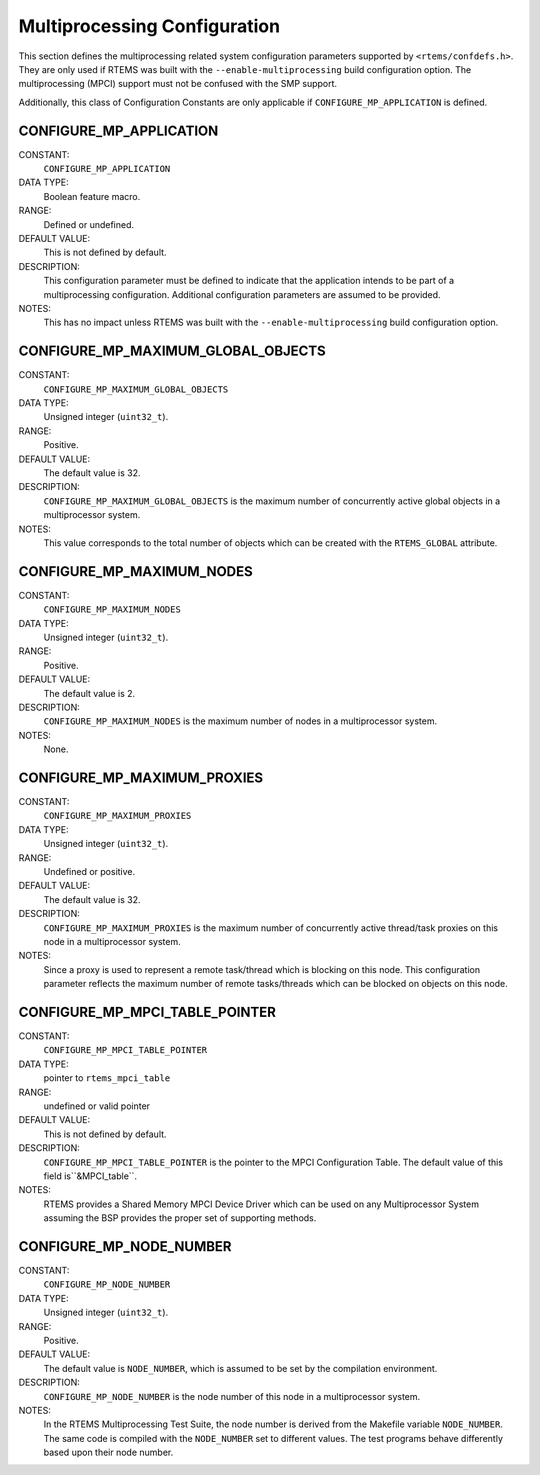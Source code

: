 .. SPDX-License-Identifier: CC-BY-SA-4.0

.. Copyright (C) 1988, 2008 On-Line Applications Research Corporation (OAR)

Multiprocessing Configuration
=============================

This section defines the multiprocessing related system configuration
parameters supported by ``<rtems/confdefs.h>``.  They are only used if RTEMS
was built with the ``--enable-multiprocessing`` build configuration option.
The multiprocessing (MPCI) support must not be confused with the SMP support.

Additionally, this class of Configuration Constants are only applicable if
``CONFIGURE_MP_APPLICATION`` is defined.

.. index:: CONFIGURE_MP_APPLICATION

.. _CONFIGURE_MP_APPLICATION:

CONFIGURE_MP_APPLICATION
------------------------

CONSTANT:
    ``CONFIGURE_MP_APPLICATION``

DATA TYPE:
    Boolean feature macro.

RANGE:
    Defined or undefined.

DEFAULT VALUE:
    This is not defined by default.

DESCRIPTION:
    This configuration parameter must be defined to indicate that the
    application intends to be part of a multiprocessing
    configuration. Additional configuration parameters are assumed to be
    provided.

NOTES:
    This has no impact unless RTEMS was built with the
    ``--enable-multiprocessing`` build configuration option.

.. index:: CONFIGURE_MP_MAXIMUM_GLOBAL_OBJECTS

.. _CONFIGURE_MP_MAXIMUM_GLOBAL_OBJECTS:

CONFIGURE_MP_MAXIMUM_GLOBAL_OBJECTS
-----------------------------------

CONSTANT:
    ``CONFIGURE_MP_MAXIMUM_GLOBAL_OBJECTS``

DATA TYPE:
    Unsigned integer (``uint32_t``).

RANGE:
    Positive.

DEFAULT VALUE:
    The default value is 32.

DESCRIPTION:
    ``CONFIGURE_MP_MAXIMUM_GLOBAL_OBJECTS`` is the maximum number of
    concurrently active global objects in a multiprocessor system.

NOTES:
    This value corresponds to the total number of objects which can be created
    with the ``RTEMS_GLOBAL`` attribute.

.. index:: CONFIGURE_MP_MAXIMUM_NODES

.. _CONFIGURE_MP_MAXIMUM_NODES:

CONFIGURE_MP_MAXIMUM_NODES
--------------------------

CONSTANT:
    ``CONFIGURE_MP_MAXIMUM_NODES``

DATA TYPE:
    Unsigned integer (``uint32_t``).

RANGE:
    Positive.

DEFAULT VALUE:
    The default value is 2.

DESCRIPTION:
    ``CONFIGURE_MP_MAXIMUM_NODES`` is the maximum number of nodes in a
    multiprocessor system.

NOTES:
    None.

.. index:: CONFIGURE_MP_MAXIMUM_PROXIES

.. _CONFIGURE_MP_MAXIMUM_PROXIES:

CONFIGURE_MP_MAXIMUM_PROXIES
----------------------------

CONSTANT:
    ``CONFIGURE_MP_MAXIMUM_PROXIES``

DATA TYPE:
    Unsigned integer (``uint32_t``).

RANGE:
    Undefined or positive.

DEFAULT VALUE:
    The default value is 32.

DESCRIPTION:
    ``CONFIGURE_MP_MAXIMUM_PROXIES`` is the maximum number of concurrently
    active thread/task proxies on this node in a multiprocessor system.

NOTES:
    Since a proxy is used to represent a remote task/thread which is blocking
    on this node. This configuration parameter reflects the maximum number of
    remote tasks/threads which can be blocked on objects on this node.

.. COMMENT: XXX - add xref to proxy discussion in MP chapter

.. index:: CONFIGURE_MP_MPCI_TABLE_POINTER

.. _CONFIGURE_MP_MPCI_TABLE_POINTER:

CONFIGURE_MP_MPCI_TABLE_POINTER
-------------------------------

CONSTANT:
    ``CONFIGURE_MP_MPCI_TABLE_POINTER``

DATA TYPE:
    pointer to ``rtems_mpci_table``

RANGE:
    undefined or valid pointer

DEFAULT VALUE:
    This is not defined by default.

DESCRIPTION:
    ``CONFIGURE_MP_MPCI_TABLE_POINTER`` is the pointer to the MPCI
    Configuration Table.  The default value of this field is``&MPCI_table``.

NOTES:
    RTEMS provides a Shared Memory MPCI Device Driver which can be used on any
    Multiprocessor System assuming the BSP provides the proper set of
    supporting methods.

.. index:: CONFIGURE_MP_NODE_NUMBER

.. _CONFIGURE_MP_NODE_NUMBER:

CONFIGURE_MP_NODE_NUMBER
------------------------

CONSTANT:
    ``CONFIGURE_MP_NODE_NUMBER``

DATA TYPE:
    Unsigned integer (``uint32_t``).

RANGE:
    Positive.

DEFAULT VALUE:
    The default value is ``NODE_NUMBER``, which is assumed to be set by the
    compilation environment.

DESCRIPTION:
    ``CONFIGURE_MP_NODE_NUMBER`` is the node number of this node in a
    multiprocessor system.

NOTES:
    In the RTEMS Multiprocessing Test Suite, the node number is derived from
    the Makefile variable ``NODE_NUMBER``. The same code is compiled with the
    ``NODE_NUMBER`` set to different values. The test programs behave
    differently based upon their node number.
